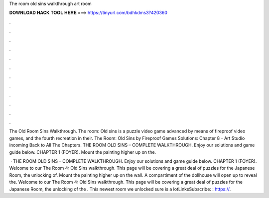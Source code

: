 The room old sins walkthrough art room



𝐃𝐎𝐖𝐍𝐋𝐎𝐀𝐃 𝐇𝐀𝐂𝐊 𝐓𝐎𝐎𝐋 𝐇𝐄𝐑𝐄 ===> https://tinyurl.com/bdhkdms3?420360



.



.



.



.



.



.



.



.



.



.



.



.

The Old Room Sins Walkthrough. The room: Old sins is a puzzle video game advanced by means of fireproof video games, and the fourth recreation in their. The Room: Old Sins by Fireproof Games Solutions: Chapter 8 - Art Studio incoming Back to All The Chapters. THE ROOM OLD SINS – COMPLETE WALKTHROUGH. Enjoy our solutions and game guide below. CHAPTER 1 (FOYER). Mount the painting higher up on the.

 · THE ROOM OLD SINS – COMPLETE WALKTHROUGH. Enjoy our solutions and game guide below. CHAPTER 1 (FOYER). Welcome to our The Room 4: Old Sins walkthrough. This page will be covering a great deal of puzzles for the Japanese Room, the unlocking of. Mount the painting higher up on the wall. A compartiment of the dollhouse will open up to reveal the. Welcome to our The Room 4: Old Sins walkthrough. This page will be covering a great deal of puzzles for the Japanese Room, the unlocking of the . This newest room we unlocked sure is a lotLinksSubscribe: : https://.
